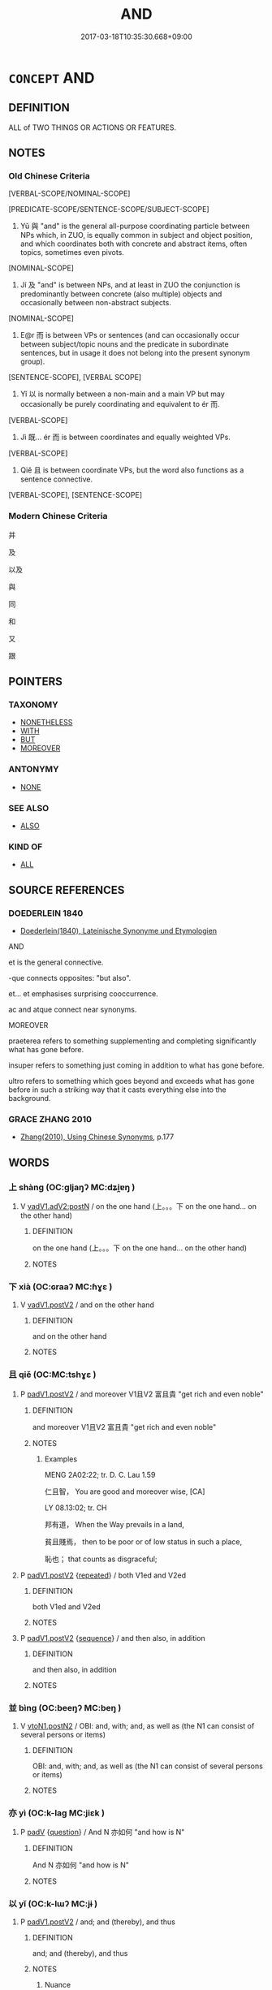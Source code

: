 # -*- mode: mandoku-tls-view -*-
#+TITLE: AND
#+DATE: 2017-03-18T10:35:30.668+09:00        
#+STARTUP: content
* =CONCEPT= AND
:PROPERTIES:
:CUSTOM_ID: uuid-5854d604-060d-4d93-ad54-cd49821919ac
:TR_ZH: 並列連詞
:TR_OCH: 與
:END:
** DEFINITION

ALL of TWO THINGS OR ACTIONS OR FEATURES.

** NOTES

*** Old Chinese Criteria
[VERBAL-SCOPE/NOMINAL-SCOPE]

[PREDICATE-SCOPE/SENTENCE-SCOPE/SUBJECT-SCOPE]

1. Yǔ 與 "and" is the general all-purpose coordinating particle between NPs which, in ZUO, is equally common in subject and object position, and which coordinates both with concrete and abstract items, often topics, sometimes even pivots.

[NOMINAL-SCOPE]

2. Jí 及 "and" is between NPs, and at least in ZUO the conjunction is predominantly between concrete (also multiple) objects and occasionally between non-abstract subjects.

[NOMINAL-SCOPE]

3. E@r 而 is between VPs or sentences (and can occasionally occur between subject/topic nouns and the predicate in subordinate sentences, but in usage it does not belong into the present synonym group).

[SENTENCE-SCOPE], [VERBAL SCOPE]

4. Yǐ 以 is normally between a non-main and a main VP but may occasionally be purely coordinating and equivalent to ér 而.

[VERBAL-SCOPE]

5. Jì 既... ér 而 is between coordinates and equally weighted VPs.

[VERBAL-SCOPE]

6. Qiě 且 is between coordinate VPs, but the word also functions as a sentence connective.

[VERBAL-SCOPE], [SENTENCE-SCOPE]

*** Modern Chinese Criteria
并

及

以及

與

同

和

又

跟

** POINTERS
*** TAXONOMY
 - [[tls:concept:NONETHELESS][NONETHELESS]]
 - [[tls:concept:WITH][WITH]]
 - [[tls:concept:BUT][BUT]]
 - [[tls:concept:MOREOVER][MOREOVER]]

*** ANTONYMY
 - [[tls:concept:NONE][NONE]]

*** SEE ALSO
 - [[tls:concept:ALSO][ALSO]]

*** KIND OF
 - [[tls:concept:ALL][ALL]]

** SOURCE REFERENCES
*** DOEDERLEIN 1840
 - [[cite:DOEDERLEIN-1840][Doederlein(1840), Lateinische Synonyme und Etymologien]]

AND

et is the general connective.

-que connects opposites: "but also".

et... et emphasises surprising cooccurrence.

ac and atque connect near synonyms.



MOREOVER

praeterea refers to something supplementing and completing significantly what has gone before.

insuper refers to something just coming in addition to what has gone before.

ultro refers to something which goes beyond and exceeds what has gone before in such a striking way that it casts everything else into the background.

*** GRACE ZHANG 2010
 - [[cite:GRACE-ZHANG-2010][Zhang(2010), Using Chinese Synonyms]], p.177

** WORDS
   :PROPERTIES:
   :VISIBILITY: children
   :END:
*** 上 shàng (OC:ɡljaŋʔ MC:dʑi̯ɐŋ )
:PROPERTIES:
:CUSTOM_ID: uuid-8caad1ff-4a73-43c3-8cfa-6f568fa92836
:Char+: 上(1,2/3) 
:GY_IDS+: uuid-fc35f1ab-8ee0-40ff-afa4-1a39dd1ac369
:PY+: shàng     
:OC+: ɡljaŋʔ     
:MC+: dʑi̯ɐŋ     
:END: 
**** V [[tls:syn-func::#uuid-96144101-1414-43b2-be6f-b59e599db8b0][vadV1.adV2:postN]] / on the one hand  (上。。。下  on the one hand... on the other hand)
:PROPERTIES:
:CUSTOM_ID: uuid-d2574607-0663-438c-a435-9e08bbbd4e6b
:END:
****** DEFINITION

on the one hand  (上。。。下  on the one hand... on the other hand)

****** NOTES

*** 下 xià (OC:ɢraaʔ MC:ɦɣɛ )
:PROPERTIES:
:CUSTOM_ID: uuid-75b0cfe8-5e29-4d47-b1a0-a0427e4cfc80
:Char+: 下(1,2/3) 
:GY_IDS+: uuid-e2bc8c65-246b-4b87-bf92-9a624cdbcea7
:PY+: xià     
:OC+: ɢraaʔ     
:MC+: ɦɣɛ     
:END: 
**** V [[tls:syn-func::#uuid-f8be1b81-09e5-4165-ad0c-8137c403ebd3][vadV1.postV2]] / and on the other hand
:PROPERTIES:
:CUSTOM_ID: uuid-446fb462-8e59-42a9-bd76-2c3fcc0d54b7
:END:
****** DEFINITION

and on the other hand

****** NOTES

*** 且 qiě (OC:MC:tshɣɛ )
:PROPERTIES:
:CUSTOM_ID: uuid-ed9b2923-80f5-4e6a-bcf7-0e17e349a386
:Char+: 且(1,4/5) 
:GY_IDS+: uuid-287e123a-74f0-401a-9327-afadd14e99c5
:PY+: qiě     
:MC+: tshɣɛ     
:END: 
**** P [[tls:syn-func::#uuid-e6732f75-9b17-4560-a0ea-501e1b4c7442][padV1.postV2]] / and moreover V1且V2 富且貴 "get rich and even noble"
:PROPERTIES:
:CUSTOM_ID: uuid-26d44b32-c4de-4c37-b497-051c06d80f66
:END:
****** DEFINITION

and moreover V1且V2 富且貴 "get rich and even noble"

****** NOTES

******* Examples
MENG 2A02:22; tr. D. C. Lau 1.59

 仁且智， You are good and moreover wise, [CA]

LY 08.13:02; tr. CH

 邦有道， When the Way prevails in a land,

 貧且賤焉， then to be poor or of low status in such a place,

 恥也； that counts as disgraceful;

**** P [[tls:syn-func::#uuid-e6732f75-9b17-4560-a0ea-501e1b4c7442][padV1.postV2]] {[[tls:sem-feat::#uuid-090d194a-771e-4679-bea3-800692a6c1d5][repeated]]} / both V1ed and V2ed
:PROPERTIES:
:CUSTOM_ID: uuid-5b040bf4-5691-4b37-b69f-7a98885372ec
:END:
****** DEFINITION

both V1ed and V2ed

****** NOTES

**** P [[tls:syn-func::#uuid-e6732f75-9b17-4560-a0ea-501e1b4c7442][padV1.postV2]] {[[tls:sem-feat::#uuid-ab6330a5-6702-4cee-aa98-dcd58b5cd498][sequence]]} / and then also, in addition
:PROPERTIES:
:CUSTOM_ID: uuid-2e5af4d2-0667-4289-aa28-ec23cfcc50a7
:END:
****** DEFINITION

and then also, in addition

****** NOTES

*** 並 bìng (OC:beeŋʔ MC:beŋ )
:PROPERTIES:
:CUSTOM_ID: uuid-489bab58-def0-462e-85cc-854c18e70106
:Char+: 並(1,7/8) 
:GY_IDS+: uuid-cfa480c5-fa3f-4bcc-bb26-abab3223ec65
:PY+: bìng     
:OC+: beeŋʔ     
:MC+: beŋ     
:END: 
**** V [[tls:syn-func::#uuid-f918c0e3-c419-49f1-a5e9-443387ef0d67][vtoN1.postN2]] / OBI: and, with; and, as well as (the N1 can consist of several persons or items)
:PROPERTIES:
:CUSTOM_ID: uuid-76f68b1c-600e-4c4e-9a5d-dc9656463298
:END:
****** DEFINITION

OBI: and, with; and, as well as (the N1 can consist of several persons or items)

****** NOTES

*** 亦 yì (OC:k-laɡ MC:jiɛk )
:PROPERTIES:
:CUSTOM_ID: uuid-3400ab20-6a92-4531-a68e-6ffc3ecbbc08
:Char+: 亦(8,4/6) 
:GY_IDS+: uuid-6572f778-b88e-4170-9f05-3eda652316f7
:PY+: yì     
:OC+: k-laɡ     
:MC+: jiɛk     
:END: 
**** P [[tls:syn-func::#uuid-334de932-4bb9-418a-b9a6-6beaf2ce3a62][padV]] {[[tls:sem-feat::#uuid-d82256cd-a1c1-4a58-b15f-615a92237386][question]]} / And N 亦如何 "and how is N"
:PROPERTIES:
:CUSTOM_ID: uuid-d9d12d51-0bfa-4aea-a584-50f1b66fcbd7
:END:
****** DEFINITION

And N 亦如何 "and how is N"

****** NOTES

*** 以 yǐ (OC:k-lɯʔ MC:jɨ )
:PROPERTIES:
:CUSTOM_ID: uuid-7ac67f78-2d7f-434d-9a8d-e99b87d8b308
:Char+: 以(9,3/5) 
:GY_IDS+: uuid-4a877402-3023-41b9-8e4b-e2d63ebfa81c
:PY+: yǐ     
:OC+: k-lɯʔ     
:MC+: jɨ     
:END: 
**** P [[tls:syn-func::#uuid-e6732f75-9b17-4560-a0ea-501e1b4c7442][padV1.postV2]] / and; and (thereby), and thus
:PROPERTIES:
:CUSTOM_ID: uuid-e131733b-d71c-4912-8cd6-97c66070cf41
:WARRING-STATES-CURRENCY: 5
:END:
****** DEFINITION

and; and (thereby), and thus

****** NOTES

******* Nuance
Functioning like 而

******* Examples
also between N

SHANGSHU ＜金縢＞秋，大熟，未獲，天大雷電以風，禾盡偃，大木斯拔； (WANGLI:16)[CA]

**** P [[tls:syn-func::#uuid-e6732f75-9b17-4560-a0ea-501e1b4c7442][padV1.postV2]] {[[tls:sem-feat::#uuid-7f2aa20e-1e98-4b68-a1af-89e80b70eec6][so that]]} / and then; so that
:PROPERTIES:
:CUSTOM_ID: uuid-73719dd4-42df-4ede-b55d-8261abd5553a
:WARRING-STATES-CURRENCY: 4
:END:
****** DEFINITION

and then; so that

****** NOTES

*** 仰 yǎng (OC:ŋaŋʔ MC:ŋi̯ɐŋ )
:PROPERTIES:
:CUSTOM_ID: uuid-b2b9abfb-03aa-4acc-8df4-7afe9009637f
:Char+: 仰(9,4/6) 
:GY_IDS+: uuid-7b3708a0-3495-4669-9e6c-b110abd3bb78
:PY+: yǎng     
:OC+: ŋaŋʔ     
:MC+: ŋi̯ɐŋ     
:END: 
**** V [[tls:syn-func::#uuid-eae6fe87-4260-4882-ba08-767a9048688f][vadV1.adV2]] / one the one hand (and on the other)  仰...俯
:PROPERTIES:
:CUSTOM_ID: uuid-7a346fbe-7e16-4c90-bad7-6d00d9fe311d
:WARRING-STATES-CURRENCY: 3
:END:
****** DEFINITION

one the one hand (and on the other)  仰...俯

****** NOTES

*** 俯 fǔ (OC:poʔ MC:pi̯o )
:PROPERTIES:
:CUSTOM_ID: uuid-67be5b26-491c-4175-b939-771a1806601e
:Char+: 俯(9,8/10) 
:GY_IDS+: uuid-14dc8d74-8437-4844-911d-52b2773f4913
:PY+: fǔ     
:OC+: poʔ     
:MC+: pi̯o     
:END: 
**** V [[tls:syn-func::#uuid-54df8fce-7efc-4f90-b641-89a414e5e767][vadV1.postV2]] / and also 仰...俯
:PROPERTIES:
:CUSTOM_ID: uuid-77e4b978-0143-40b1-b2db-9c418c6b93df
:WARRING-STATES-CURRENCY: 3
:END:
****** DEFINITION

and also 仰...俯

****** NOTES

*** 兼 jiān (OC:kleem MC:kem )
:PROPERTIES:
:CUSTOM_ID: uuid-0c4fedfe-2666-44ac-9138-36038f6c2bd8
:Char+: 兼(12,8/10) 
:GY_IDS+: uuid-56a38616-10e8-4eea-8f2c-e45726be1d59
:PY+: jiān     
:OC+: kleem     
:MC+: kem     
:END: 
**** V [[tls:syn-func::#uuid-7cd0c6a6-f273-4571-8b9a-4677eb46175b][vt+V1.postadV2]] / and, and in addition, and in combination
:PROPERTIES:
:CUSTOM_ID: uuid-dc609153-ee66-4b84-923f-f6f00df5e69b
:END:
****** DEFINITION

and, and in addition, and in combination

****** NOTES

*** 再 zài (OC:tsɯɯs MC:tsəi )
:PROPERTIES:
:CUSTOM_ID: uuid-e362ab35-48bc-481a-8850-9c7bf7befdc8
:Char+: 再(13,4/6) 
:GY_IDS+: uuid-89ee3917-1773-426c-a8bd-58c69993a9df
:PY+: zài     
:OC+: tsɯɯs     
:MC+: tsəi     
:END: 
**** P [[tls:syn-func::#uuid-93372a4b-0d41-4430-a4a6-9560f68a39cd][p1adV1+.p1adV2]] / both... and 再欲殺之，再欲活之 "wanted both to kill the tortoise and let it live"
:PROPERTIES:
:CUSTOM_ID: uuid-107323a8-b1b9-44f1-b1b2-e0ba5c585d69
:WARRING-STATES-CURRENCY: 3
:END:
****** DEFINITION

both... and 再欲殺之，再欲活之 "wanted both to kill the tortoise and let it live"

****** NOTES

*** 又 yòu (OC:ɢʷɯs MC:ɦɨu )
:PROPERTIES:
:CUSTOM_ID: uuid-d119194b-aafa-427f-9260-18a292f8edd5
:Char+: 又(29,0/2) 
:GY_IDS+: uuid-6878065a-f869-49d6-b1dc-740442762890
:PY+: yòu     
:OC+: ɢʷɯs     
:MC+: ɦɨu     
:END: 
**** P [[tls:syn-func::#uuid-56590f68-6ad9-4318-9f5e-22d16665629b][padN1.postN2]] / OBI 5: and in addition (between two noun phrases)
:PROPERTIES:
:CUSTOM_ID: uuid-357c8abc-c4c3-473b-ab08-e499b460e868
:END:
****** DEFINITION

OBI 5: and in addition (between two noun phrases)

****** NOTES

*** 有 yǒu (OC:ɢʷɯʔ MC:ɦɨu ) / 又 yòu (OC:ɢʷɯs MC:ɦɨu )
:PROPERTIES:
:CUSTOM_ID: uuid-a038b181-34de-415a-8d15-db4f4cce6ca8
:Char+: 有(74,2/6) 
:Char+: 又(29,0/2) 
:GY_IDS+: uuid-5ba72032-5f6c-406d-a1fc-05dc9395e991
:PY+: yǒu     
:OC+: ɢʷɯʔ     
:MC+: ɦɨu     
:GY_IDS+: uuid-6878065a-f869-49d6-b1dc-740442762890
:PY+: yòu     
:OC+: ɢʷɯs     
:MC+: ɦɨu     
:END: 
**** V [[tls:syn-func::#uuid-f918c0e3-c419-49f1-a5e9-443387ef0d67][vtoN1.postN2]] / and 一身有半 (loan for yòu 又)
:PROPERTIES:
:CUSTOM_ID: uuid-a7fee15f-b371-4abc-b2d7-de1674ec9a7f
:WARRING-STATES-CURRENCY: 3
:END:
****** DEFINITION

and 一身有半 (loan for yòu 又)

****** NOTES

****  [[tls:syn-func::#uuid-01184788-3c2e-450b-ac41-a287dd19c444][padv{NUM}.post-v{NUM}]] / and in addition
:PROPERTIES:
:CUSTOM_ID: uuid-212c10be-3cae-4e42-8c20-b31950d176e4
:END:
****** DEFINITION

and in addition

****** NOTES

*** 及 jí (OC:ɡrɯb MC:gip )
:PROPERTIES:
:CUSTOM_ID: uuid-788ee434-f997-4d80-a0bf-9696db9a7ab9
:Char+: 及(29,2/4) 
:GY_IDS+: uuid-1bbb95ea-239a-4aef-90ff-8d37da84cddd
:PY+: jí     
:OC+: ɡrɯb     
:MC+: gip     
:END: 
**** N [[tls:syn-func::#uuid-76be1df4-3d73-4e5f-bbc2-729542645bc8][nab]] {[[tls:sem-feat::#uuid-de81da5b-299e-4f05-b7a9-aa212b8769ea][autonym]]} / the word 及 "and"
:PROPERTIES:
:CUSTOM_ID: uuid-05b14278-35f9-41e1-af72-716b1282a268
:END:
****** DEFINITION

the word 及 "and"

****** NOTES

**** V [[tls:syn-func::#uuid-7cd0c6a6-f273-4571-8b9a-4677eb46175b][vt+V1.postadV2]] / and
:PROPERTIES:
:CUSTOM_ID: uuid-62b1adbe-d8c3-44df-b779-5bfe14cdeefa
:END:
****** DEFINITION

and

****** NOTES

**** V [[tls:syn-func::#uuid-1b7455be-f5a7-4557-996e-d7a7139b29cf][vtoN.postNpro:postVt]] / and also, and in addition
:PROPERTIES:
:CUSTOM_ID: uuid-0216208c-6348-4824-9412-e7e09124c5eb
:END:
****** DEFINITION

and also, and in addition

****** NOTES

**** V [[tls:syn-func::#uuid-fe27076f-d09c-4389-a1c3-c36bcf975082][vtoN1.postN2:+V]] / and
:PROPERTIES:
:CUSTOM_ID: uuid-c688901d-72c4-47fb-a0ab-4b0d7616508d
:END:
****** DEFINITION

and

****** NOTES

**** V [[tls:syn-func::#uuid-fe27076f-d09c-4389-a1c3-c36bcf975082][vtoN1.postN2:+V]] {[[tls:sem-feat::#uuid-f4519d65-f771-4b87-948b-d33fff649e22][N=multiple]]} / and
:PROPERTIES:
:CUSTOM_ID: uuid-e56cd5b5-d5dc-4dfc-a609-15ff36cf5cd5
:END:
****** DEFINITION

and

****** NOTES

**** V [[tls:syn-func::#uuid-fe27076f-d09c-4389-a1c3-c36bcf975082][vtoN1.postN2:+V]] {[[tls:sem-feat::#uuid-002b1c28-61a3-4e91-ab65-c5ddd65bbc62][related]]} / N1 including also N2 (which belong together with N1)
:PROPERTIES:
:CUSTOM_ID: uuid-9aef8021-b188-4604-af8c-021a9582db0f
:END:
****** DEFINITION

N1 including also N2 (which belong together with N1)

****** NOTES

**** V [[tls:syn-func::#uuid-34c67474-2079-42cf-b7a2-cf161ef30ceb][vtoN1.postN2:adN3]] {[[tls:sem-feat::#uuid-097f8e54-1010-4b37-a8c0-f3abf42ae2cf][adnominal]]} / and (between adnominal nominals)
:PROPERTIES:
:CUSTOM_ID: uuid-ccbcd0eb-2ae4-45d1-b290-88cd22c9eda7
:END:
****** DEFINITION

and (between adnominal nominals)

****** NOTES

**** V [[tls:syn-func::#uuid-3e108814-299c-4c74-b54a-ab10bdab7c5e][vtoN1.postN2:postVt]] {[[tls:sem-feat::#uuid-7bbb1c42-06ca-4f3b-81e5-682c75fe8eaa][object]]} / and [no examples in LY]
:PROPERTIES:
:CUSTOM_ID: uuid-344f84b4-a778-4527-8cd1-2b0ab8573d94
:WARRING-STATES-CURRENCY: 4
:END:
****** DEFINITION

and [no examples in LY]

****** NOTES

******* Nuance
This is is a neutral connective typically but not always between noun phrases and specifically indicates non-intentional jointness of action, or the joint application of a predicate to a subject.

******* Examples
HF 9.3.17: connective between two clauses indicating purpose

HF 10.06:11; jiaoshi 665; jishi 177; jiaozhu 87; shiping 383

 君至， When the ruler arrived

 而行其城郭 he went on a tour of the inner and outer walls

 及五官之藏。 as well as the store houses of the various officials. [CA]

**** V [[tls:syn-func::#uuid-3e108814-299c-4c74-b54a-ab10bdab7c5e][vtoN1.postN2:postVt]] {[[tls:sem-feat::#uuid-f4519d65-f771-4b87-948b-d33fff649e22][N=multiple]]} / and in addition; and even, and including even; and along with that (often: contrary to what one mig...
:PROPERTIES:
:CUSTOM_ID: uuid-3ffe38ba-6f17-4cc1-bc68-0cbbaf5d09b3
:END:
****** DEFINITION

and in addition; and even, and including even; and along with that (often: contrary to what one might have assumed)

 殺陽令終與其弟完及佗與晉陳及其子弟。

****** NOTES

**** V [[tls:syn-func::#uuid-3e108814-299c-4c74-b54a-ab10bdab7c5e][vtoN1.postN2:postVt]] {[[tls:sem-feat::#uuid-1c23c9d2-89d5-4533-825d-fc829d6240ea][N1 and N2 non-homogeneous]]} / and
:PROPERTIES:
:CUSTOM_ID: uuid-89d622ff-d43b-47ed-bf0a-9e551c0f5116
:END:
****** DEFINITION

and

****** NOTES

*** 并 bìng (OC:peŋs MC:piɛŋ )
:PROPERTIES:
:CUSTOM_ID: uuid-49568f90-4b4e-4d67-aa01-00f67e1be6b6
:Char+: 并(51,5/8) 
:GY_IDS+: uuid-78ac727e-ff44-4c6d-b9a2-b9ede88825c3
:PY+: bìng     
:OC+: peŋs     
:MC+: piɛŋ     
:END: 
**** V [[tls:syn-func::#uuid-7cd0c6a6-f273-4571-8b9a-4677eb46175b][vt+V1.postadV2]] / and (between verbal expressions)
:PROPERTIES:
:CUSTOM_ID: uuid-3c4cb8ec-67f4-433e-9f6e-a65b9e805c4b
:END:
****** DEFINITION

and (between verbal expressions)

****** NOTES

**** V [[tls:syn-func::#uuid-f918c0e3-c419-49f1-a5e9-443387ef0d67][vtoN1.postN2]] / and, with
:PROPERTIES:
:CUSTOM_ID: uuid-a918c7a9-c876-4d7c-b4d4-326f157a6ec0
:END:
****** DEFINITION

and, with

****** NOTES

*** 既 jì (OC:kɯds MC:kɨi )
:PROPERTIES:
:CUSTOM_ID: uuid-29d0e9c4-7518-4b37-b915-835acca90db1
:Char+: 既(71,5/9) 
:GY_IDS+: uuid-4b0dbb04-7469-4bc6-b5e4-87ff1afed15e
:PY+: jì     
:OC+: kɯds     
:MC+: kɨi     
:END: 
**** V [[tls:syn-func::#uuid-707ce908-53e6-4945-92c7-cd81402732f9][vt/0/+V/0/.adS]] / both (... and) 既...又
:PROPERTIES:
:CUSTOM_ID: uuid-b729b6fd-277e-415d-aa7d-5c204d2f7698
:END:
****** DEFINITION

both (... and) 既...又

****** NOTES

******* Examples
CC LISAO 01:13; SBBY 20; Jin 26; Huang 06; Fu 32; tr. Hawkes 69; You 81;

 余既滋蘭之九畹兮， 49 I had tended nine twenty-acres fields of orchids,

 又樹蕙之百畝。 And planted a hundred acres of melilotus; [CA]

*** 暨 jì (OC:ɡrɯds MC:gi )
:PROPERTIES:
:CUSTOM_ID: uuid-2ee4baec-626d-48fe-9e67-3f4b205dab15
:Char+: 暨(72,10/14) 
:GY_IDS+: uuid-69f66050-5313-418a-9f82-0cb290e87151
:PY+: jì     
:OC+: ɡrɯds     
:MC+: gi     
:END: 
**** P [[tls:syn-func::#uuid-56590f68-6ad9-4318-9f5e-22d16665629b][padN1.postN2]] / and
:PROPERTIES:
:CUSTOM_ID: uuid-f799656b-d40c-41dd-8719-2952e3bdf027
:END:
****** DEFINITION

and

****** NOTES

*** 而 ér (OC:njɯ MC:ȵɨ )
:PROPERTIES:
:CUSTOM_ID: uuid-1024d39a-9d7c-43b0-84d1-9b5fcb641738
:Char+: 而(126,0/6) 
:GY_IDS+: uuid-d4f6516f-ad7d-4a23-a222-ee0e2b5082e8
:PY+: ér     
:OC+: njɯ     
:MC+: ȵɨ     
:END: 
**** P [[tls:syn-func::#uuid-56590f68-6ad9-4318-9f5e-22d16665629b][padN1.postN2]] / internominal "and": rare and problematic usage...
:PROPERTIES:
:CUSTOM_ID: uuid-07b40bc6-0481-4284-93a5-36dffdc1088f
:END:
****** DEFINITION

internominal "and": rare and problematic usage...

****** NOTES

**** P [[tls:syn-func::#uuid-d4e1570d-69fc-493c-b2ec-d1f0f5b56e05][padS1.post-S2]] {[[tls:sem-feat::#uuid-dcdf1d0d-3149-4d15-9abe-7cfe96419413][logic]]} / and 任重而道遠"his burden is heavy and the way is far"
:PROPERTIES:
:CUSTOM_ID: uuid-018170e0-ae13-4999-a9ef-8bd356066fd7
:WARRING-STATES-CURRENCY: 5
:END:
****** DEFINITION

and 任重而道遠"his burden is heavy and the way is far"

****** NOTES

******* Examples
MENG 1B05:03; tr. D. C. Lau 1.33ff

 老而無妻曰鰥， Being old and wifeless is called 'widower',

 老而無夫曰寡， being old and husbandless is called 'widow',

 老而無子曰獨， being old and childless is called 'solitary',

 幼而無父曰孤， being young and fatherless is called 'orphan'.[CA]

**** P [[tls:syn-func::#uuid-d4e1570d-69fc-493c-b2ec-d1f0f5b56e05][padS1.post-S2]] / and
:PROPERTIES:
:CUSTOM_ID: uuid-84b260e3-5ea4-437b-8263-a1907fd642cd
:WARRING-STATES-CURRENCY: 3
:END:
****** DEFINITION

and

****** NOTES

**** P [[tls:syn-func::#uuid-d4e1570d-69fc-493c-b2ec-d1f0f5b56e05][padS1.post-S2]] {[[tls:sem-feat::#uuid-ab6330a5-6702-4cee-aa98-dcd58b5cd498][sequence]]} / and then, and thereupon
:PROPERTIES:
:CUSTOM_ID: uuid-e192c8bf-200f-441f-a49b-0b33adf11856
:WARRING-STATES-CURRENCY: 3
:END:
****** DEFINITION

and then, and thereupon

****** NOTES

**** P [[tls:syn-func::#uuid-925d397f-870d-467f-a70b-09317a5160ae][padV.post-S]] {[[tls:sem-feat::#uuid-9a757077-2e0b-4b19-b134-0dcbc09cb1d8][contemporary]]} / and at the same time, and on that occasion
:PROPERTIES:
:CUSTOM_ID: uuid-7a624994-d477-4d94-ac73-9d07b83e7b15
:WARRING-STATES-CURRENCY: 3
:END:
****** DEFINITION

and at the same time, and on that occasion

****** NOTES

**** P [[tls:syn-func::#uuid-e6732f75-9b17-4560-a0ea-501e1b4c7442][padV1.postV2]] {[[tls:sem-feat::#uuid-dcdf1d0d-3149-4d15-9abe-7cfe96419413][logic]]} / and 謹而信"be diligent and trustworthy"
:PROPERTIES:
:CUSTOM_ID: uuid-37491068-61ff-4da7-8e8d-307e43d6c136
:WARRING-STATES-CURRENCY: 5
:END:
****** DEFINITION

and 謹而信"be diligent and trustworthy"

****** NOTES

**** P [[tls:syn-func::#uuid-e6732f75-9b17-4560-a0ea-501e1b4c7442][padV1.postV2]] {[[tls:sem-feat::#uuid-7f49a8f4-6da3-4126-b6d9-8df15a825002][modal]]} / and in that way, and thus, and as a result, and consequently
:PROPERTIES:
:CUSTOM_ID: uuid-25541320-888a-4392-809c-b271f3458370
:WARRING-STATES-CURRENCY: 3
:END:
****** DEFINITION

and in that way, and thus, and as a result, and consequently

****** NOTES

**** P [[tls:syn-func::#uuid-e6732f75-9b17-4560-a0ea-501e1b4c7442][padV1.postV2]] {[[tls:sem-feat::#uuid-ab6330a5-6702-4cee-aa98-dcd58b5cd498][sequence]]} / and then, and thereupon; 拜而受之" accepted this with a bow"   (often coordinates two verbal predicates...
:PROPERTIES:
:CUSTOM_ID: uuid-efaf0665-0eee-4228-bad5-da590f4e6aa0
:WARRING-STATES-CURRENCY: 5
:END:
****** DEFINITION

and then, and thereupon; 拜而受之" accepted this with a bow"   (often coordinates two verbal predicates with the same subject)

****** NOTES

**** V [[tls:syn-func::#uuid-8493d61b-f429-413d-aa90-f3f3c0a94f0f][vadV{PRED}.postN{SUBJ}:adS]] {[[tls:sem-feat::#uuid-6951a14a-c9f0-4f2d-8abc-a92295365f1c][relative clause]]} / forming "relative clause": 人而無信吾不知其可也"If a person lacks good faith..."(one who is N) and/but (does ...
:PROPERTIES:
:CUSTOM_ID: uuid-0e31d83a-bd56-46c4-b54e-97d29b853794
:WARRING-STATES-CURRENCY: 3
:END:
****** DEFINITION

forming "relative clause": 人而無信吾不知其可也"If a person lacks good faith..."(one who is N) and/but (does not V)

****** NOTES

*** 與 yǔ (OC:k-laʔ MC:ji̯ɤ )
:PROPERTIES:
:CUSTOM_ID: uuid-3549a424-6566-49fc-94b9-dd804a48ec59
:Char+: 與(134,8/14) 
:GY_IDS+: uuid-4b46759c-5cce-4243-9586-2da74db4dcca
:PY+: yǔ     
:OC+: k-laʔ     
:MC+: ji̯ɤ     
:END: 
**** V [[tls:syn-func::#uuid-1b7455be-f5a7-4557-996e-d7a7139b29cf][vtoN.postNpro:postVt]] / and also, and in addition
:PROPERTIES:
:CUSTOM_ID: uuid-c7e8a3ad-02d7-4150-bed3-76461aeb1e31
:END:
****** DEFINITION

and also, and in addition

****** NOTES

**** V [[tls:syn-func::#uuid-fe27076f-d09c-4389-a1c3-c36bcf975082][vtoN1.postN2:+V]] / and 吾與汝俱不如也
:PROPERTIES:
:CUSTOM_ID: uuid-97ce5abf-b0dd-42fa-af50-900a2e216311
:WARRING-STATES-CURRENCY: 5
:END:
****** DEFINITION

and 吾與汝俱不如也

****** NOTES

******* Examples
LY 04.05:01; tr. CH

 貧與賤， Poverty and low status:

 是人之所惡也； such things are what men dislike. [CA]

**** V [[tls:syn-func::#uuid-f77ff127-a24c-4147-ae42-8424922eaa93][vtoN1.postN2:+S]] {[[tls:sem-feat::#uuid-a05803f7-6a13-4922-9692-40d5c8e88f4c][topic]]} / and 父與夫孰親
:PROPERTIES:
:CUSTOM_ID: uuid-410cfca0-47e1-41b0-b157-bfa4e321e63b
:END:
****** DEFINITION

and 父與夫孰親

****** NOTES

**** V [[tls:syn-func::#uuid-fe27076f-d09c-4389-a1c3-c36bcf975082][vtoN1.postN2:+V]] {[[tls:sem-feat::#uuid-92fd87bb-a034-447c-b3e5-a3d3869cb0d1][multiple]]} / as well as, and in addition
:PROPERTIES:
:CUSTOM_ID: uuid-e7f979c1-ee9d-4d00-935a-efa592658df8
:END:
****** DEFINITION

as well as, and in addition

****** NOTES

**** V [[tls:syn-func::#uuid-34c67474-2079-42cf-b7a2-cf161ef30ceb][vtoN1.postN2:adN3]] {[[tls:sem-feat::#uuid-097f8e54-1010-4b37-a8c0-f3abf42ae2cf][adnominal]]} / and 非我與吾子之罪
:PROPERTIES:
:CUSTOM_ID: uuid-c5ef713f-3f51-4e27-a87a-bc8cec69c958
:END:
****** DEFINITION

and 非我與吾子之罪

****** NOTES

**** V [[tls:syn-func::#uuid-3e108814-299c-4c74-b54a-ab10bdab7c5e][vtoN1.postN2:postVt]] {[[tls:sem-feat::#uuid-f4519d65-f771-4b87-948b-d33fff649e22][N=multiple]]} / and (conjoining objects) 殺陽令終與其弟完及佗與晉陳及其子弟。
:PROPERTIES:
:CUSTOM_ID: uuid-8ad23ca7-c817-4ed7-a98e-427514e6e596
:END:
****** DEFINITION

and (conjoining objects)

 殺陽令終與其弟完及佗與晉陳及其子弟。

****** NOTES

******* Nuance
and

**** V [[tls:syn-func::#uuid-3e108814-299c-4c74-b54a-ab10bdab7c5e][vtoN1.postN2:postVt]] {[[tls:sem-feat::#uuid-7bbb1c42-06ca-4f3b-81e5-682c75fe8eaa][object]]} / and 衛侯逐公叔戍與其黨，
:PROPERTIES:
:CUSTOM_ID: uuid-fd745f99-fb4f-42a1-b6a2-950963484d1d
:END:
****** DEFINITION

and 衛侯逐公叔戍與其黨，

****** NOTES

**** V [[tls:syn-func::#uuid-3e108814-299c-4c74-b54a-ab10bdab7c5e][vtoN1.postN2:postVt]] {[[tls:sem-feat::#uuid-28ffcaa2-14eb-4c9b-a878-1d9e8bf3a432][N=abstract]]} / and (conjoining abstract N) 禮與信
:PROPERTIES:
:CUSTOM_ID: uuid-033b4ccc-0e29-489a-ac9d-92d8541dd117
:END:
****** DEFINITION

and (conjoining abstract N) 禮與信

****** NOTES

**** V [[tls:syn-func::#uuid-f4dc01c9-26f6-40f2-ac14-56939c049756][vtoN1.postN2:postVt:.+V]] {[[tls:sem-feat::#uuid-cdc662a3-e2c9-4d1a-b58e-6442c74ee003][pivot]]} / and (conjoining pivots) 使公子燮與子儀守
:PROPERTIES:
:CUSTOM_ID: uuid-56eeace0-11ac-452b-a008-dbe6244a983a
:END:
****** DEFINITION

and (conjoining pivots) 使公子燮與子儀守

****** NOTES

*** 一則 yīzé (OC:qliɡ skɯɯɡ MC:ʔit tsək )
:PROPERTIES:
:CUSTOM_ID: uuid-69ecf8ca-51f4-4f5a-be9c-73da5de502b5
:Char+: 一(1,0/1) 則(18,7/9) 
:GY_IDS+: uuid-5f124772-cb9c-4140-80c3-f6831d50c8e2 uuid-5091e606-89b0-4628-8f27-38ab1d7dacc5
:PY+: yī zé    
:OC+: qliɡ skɯɯɡ    
:MC+: ʔit tsək    
:END: 
**** P [[tls:syn-func::#uuid-71f23c12-b482-4952-833b-02a621579b00][PPadS1.adS2]] / on the one hand... on the other hand
:PROPERTIES:
:CUSTOM_ID: uuid-627eceac-14e6-470a-bcb5-413b7d74c23b
:WARRING-STATES-CURRENCY: 3
:END:
****** DEFINITION

on the one hand... on the other hand

****** NOTES

*** 乃至 nǎizhì (OC:nɯɯʔ kljiɡs MC:nəi tɕi )
:PROPERTIES:
:CUSTOM_ID: uuid-b970d857-8130-4d24-9bd5-2c2a373c3a3d
:Char+: 乃(4,1/2) 至(133,0/6) 
:GY_IDS+: uuid-c2a874a5-484c-427c-9eda-9751bd03d05f uuid-57bd9390-fe39-446a-aa51-3e76922430f4
:PY+: nǎi zhì    
:OC+: nɯɯʔ kljiɡs    
:MC+: nəi tɕi    
:END: 
**** V [[tls:syn-func::#uuid-1153e9f8-0089-474e-ae37-f307b6a1009b][VPt+N1.postN2]] / and even
:PROPERTIES:
:CUSTOM_ID: uuid-9e042595-a27b-4b8b-962b-861c2239bdb7
:END:
****** DEFINITION

and even

****** NOTES

*** 以及 yǐjí (OC:k-lɯʔ ɡrɯb MC:jɨ gip )
:PROPERTIES:
:CUSTOM_ID: uuid-a149d42d-460b-43b5-9e2a-0e79267f8a92
:Char+: 以(9,3/5) 及(29,2/4) 
:GY_IDS+: uuid-4a877402-3023-41b9-8e4b-e2d63ebfa81c uuid-1bbb95ea-239a-4aef-90ff-8d37da84cddd
:PY+: yǐ jí    
:OC+: k-lɯʔ ɡrɯb    
:MC+: jɨ gip    
:END: 
**** V [[tls:syn-func::#uuid-9a6ffe9b-8551-4f1f-923c-d98f41bb2037][VPt0oN1.postN2]] {[[tls:sem-feat::#uuid-f8bef243-8778-4dcb-acc3-7ccf25bc80cc][even]]} / and even; and thus also
:PROPERTIES:
:CUSTOM_ID: uuid-81ca1215-ff0f-4154-997e-f5c7bd9ab1fc
:WARRING-STATES-CURRENCY: 3
:END:
****** DEFINITION

and even; and thus also

****** NOTES

*** 以至 yǐzhì (OC:k-lɯʔ kljiɡs MC:jɨ tɕi )
:PROPERTIES:
:CUSTOM_ID: uuid-b7f86185-4c91-4bbe-8930-fc1b89d0b3bd
:Char+: 以(9,3/5) 至(133,0/6) 
:GY_IDS+: uuid-4a877402-3023-41b9-8e4b-e2d63ebfa81c uuid-57bd9390-fe39-446a-aa51-3e76922430f4
:PY+: yǐ zhì    
:OC+: k-lɯʔ kljiɡs    
:MC+: jɨ tɕi    
:END: 
****  [[tls:syn-func::#uuid-297e8a56-21e8-45f7-801b-7de7e1b1089b][VPt0+prep+N1.post-:vtoN2:.+V]] / (from the X-kind) down to (the Y-kind of people)
:PROPERTIES:
:CUSTOM_ID: uuid-442cc8c6-77a8-48c2-a956-91976720b4d6
:END:
****** DEFINITION

(from the X-kind) down to (the Y-kind of people)

****** NOTES

*** 及以 jíyǐ (OC:ɡrɯb k-lɯʔ MC:gip jɨ )
:PROPERTIES:
:CUSTOM_ID: uuid-84d7c95f-b40f-44aa-910e-8b3b01e8ceec
:Char+: 及(29,2/4) 以(9,3/5) 
:GY_IDS+: uuid-1bbb95ea-239a-4aef-90ff-8d37da84cddd uuid-4a877402-3023-41b9-8e4b-e2d63ebfa81c
:PY+: jí yǐ    
:OC+: ɡrɯb k-lɯʔ    
:MC+: gip jɨ    
:END: 
**** V [[tls:syn-func::#uuid-1153e9f8-0089-474e-ae37-f307b6a1009b][VPt+N1.postN2]] / and
:PROPERTIES:
:CUSTOM_ID: uuid-0b5ea42c-20c1-4d3d-9b5f-eff4e99d692f
:END:
****** DEFINITION

and

****** NOTES

**** V [[tls:syn-func::#uuid-7c2f4900-093e-498f-b46b-0813256c0af4][VPt+V1.postV2]] / and (linking verbal expressions)
:PROPERTIES:
:CUSTOM_ID: uuid-2a75e0b6-5b09-4bf7-9a1d-57b01ea6e97c
:END:
****** DEFINITION

and (linking verbal expressions)

****** NOTES

*** 及與 jíyǔ (OC:ɡrɯb k-laʔ MC:gip ji̯ɤ )
:PROPERTIES:
:CUSTOM_ID: uuid-1979009e-b618-48de-b5b6-9b77222e8454
:Char+: 及(29,2/4) 與(134,8/14) 
:GY_IDS+: uuid-1bbb95ea-239a-4aef-90ff-8d37da84cddd uuid-4b46759c-5cce-4243-9586-2da74db4dcca
:PY+: jí yǔ    
:OC+: ɡrɯb k-laʔ    
:MC+: gip ji̯ɤ    
:END: 
**** V [[tls:syn-func::#uuid-1153e9f8-0089-474e-ae37-f307b6a1009b][VPt+N1.postN2]] / along with
:PROPERTIES:
:CUSTOM_ID: uuid-812c361f-d5fe-47c8-b573-3f5df5a85aa3
:END:
****** DEFINITION

along with

****** NOTES

*** 并及 bìngjí (OC:peŋs ɡrɯb MC:piɛŋ gip )
:PROPERTIES:
:CUSTOM_ID: uuid-a689e237-6d5f-4ba1-924d-723f0adbdc75
:Char+: 并(51,5/8) 及(29,2/4) 
:GY_IDS+: uuid-78ac727e-ff44-4c6d-b9a2-b9ede88825c3 uuid-1bbb95ea-239a-4aef-90ff-8d37da84cddd
:PY+: bìng jí    
:OC+: peŋs ɡrɯb    
:MC+: piɛŋ gip    
:END: 
**** V [[tls:syn-func::#uuid-1153e9f8-0089-474e-ae37-f307b6a1009b][VPt+N1.postN2]] {[[tls:sem-feat::#uuid-7bbb1c42-06ca-4f3b-81e5-682c75fe8eaa][object]]} / and
:PROPERTIES:
:CUSTOM_ID: uuid-86433909-7c5b-43c4-9bd0-76dd585f107b
:END:
****** DEFINITION

and

****** NOTES

*** 既又 jìyòu (OC:kɯds ɢʷɯs MC:kɨi ɦɨu )
:PROPERTIES:
:CUSTOM_ID: uuid-3726172e-bb6d-4144-8c71-8b92fba09e32
:Char+: 既(71,5/9) 又(29,0/2) 
:GY_IDS+: uuid-4b0dbb04-7469-4bc6-b5e4-87ff1afed15e uuid-6878065a-f869-49d6-b1dc-740442762890
:PY+: jì yòu    
:OC+: kɯds ɢʷɯs    
:MC+: kɨi ɦɨu    
:END: 
*** 既而 jìér (OC:kɯds njɯ MC:kɨi ȵɨ )
:PROPERTIES:
:CUSTOM_ID: uuid-8c069541-cc92-40e1-82dd-20fecdeac1f2
:Char+: 既(71,5/9) 而(126,0/6) 
:GY_IDS+: uuid-4b0dbb04-7469-4bc6-b5e4-87ff1afed15e uuid-d4f6516f-ad7d-4a23-a222-ee0e2b5082e8
:PY+: jì ér    
:OC+: kɯds njɯ    
:MC+: kɨi ȵɨ    
:END: 
*** 終且 zhōngqiě (OC:tjuŋ MC:tɕuŋ tshɣɛ )
:PROPERTIES:
:CUSTOM_ID: uuid-556b8dfc-6493-446c-bf3a-6531496315d4
:Char+: 終(120,5/11) 且(1,4/5) 
:GY_IDS+: uuid-8a839c2f-336c-435a-888e-6da3b149e0e5 uuid-287e123a-74f0-401a-9327-afadd14e99c5
:PY+: zhōng qiě    
:OC+: tjuŋ     
:MC+: tɕuŋ tshɣɛ    
:END: 
*** 而且 érqiě (OC:njɯ MC:ȵɨ tshɣɛ )
:PROPERTIES:
:CUSTOM_ID: uuid-76ae438a-ae89-498d-a958-b30868204dcc
:Char+: 而(126,0/6) 且(1,4/5) 
:GY_IDS+: uuid-d4f6516f-ad7d-4a23-a222-ee0e2b5082e8 uuid-287e123a-74f0-401a-9327-afadd14e99c5
:PY+: ér qiě    
:OC+: njɯ     
:MC+: ȵɨ tshɣɛ    
:END: 
****  [[tls:syn-func::#uuid-36ec1f42-60be-40b2-9ca8-9d681ababb6d][PPadV1.postV2]] / and
:PROPERTIES:
:CUSTOM_ID: uuid-8cb6d2c1-5a8b-4e6e-bf86-7cd8fcd1c239
:END:
****** DEFINITION

and

****** NOTES

*** 既復 jìfù (OC:kɯds buɡs MC:kɨi bɨu )
:PROPERTIES:
:CUSTOM_ID: uuid-a242447d-aaa2-4737-88e3-b102150c98ba
:Char+: 既(71,5/9) 復(60,9/12) 
:GY_IDS+: uuid-4b0dbb04-7469-4bc6-b5e4-87ff1afed15e uuid-4f0e0f96-1b6f-4b65-852a-19359cf63d37
:PY+: jì  fù   
:OC+: kɯds  buɡs   
:MC+: kɨi  bɨu   
:END: 
**** P [[tls:syn-func::#uuid-c4dc4537-cdce-494b-a280-d89d42e1d812][PP{DISCONT}]] / both x and y, not only x but also y
:PROPERTIES:
:CUSTOM_ID: uuid-3a149922-0414-4c28-9391-ab670ed62f0f
:END:
****** DEFINITION

both x and y, not only x but also y

****** NOTES

*** 如 rú (OC:nja MC:ȵi̯ɤ )
:PROPERTIES:
:CUSTOM_ID: uuid-eb1e4c41-5dc3-4640-b315-ecf0c906274e
:Char+: 如(38,3/6) 
:GY_IDS+: uuid-b70766fd-8fa3-4174-9134-d39d5f504d70
:PY+: rú     
:OC+: nja     
:MC+: ȵi̯ɤ     
:END: 
**** P [[tls:syn-func::#uuid-e6732f75-9b17-4560-a0ea-501e1b4c7442][padV1.postV2]] / and (contrary to expectations)
:PROPERTIES:
:CUSTOM_ID: uuid-f4aa2521-94c9-4125-9fe4-6911b3860973
:END:
****** DEFINITION

and (contrary to expectations)

****** NOTES

** BIBLIOGRAPHY
bibliography:../core/tlsbib.bib
